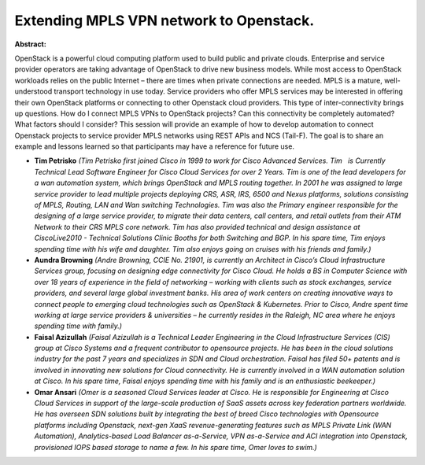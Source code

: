 Extending MPLS VPN network to Openstack.
~~~~~~~~~~~~~~~~~~~~~~~~~~~~~~~~~~~~~~~~

**Abstract:**

OpenStack is a powerful cloud computing platform used to build public and private clouds. Enterprise and service provider operators are taking advantage of OpenStack to drive new business models. While most access to OpenStack workloads relies on the public Internet – there are times when private connections are needed. MPLS is a mature, well-understood transport technology in use today. Service providers who offer MPLS services may be interested in offering their own OpenStack platforms or connecting to other Openstack cloud providers. This type of inter-connectivity brings up questions. How do I connect MPLS VPNs to OpenStack projects? Can this connectivity be completely automated? What factors should I consider? This session will provide an example of how to develop automation to connect Openstack projects to service provider MPLS networks using REST APIs and NCS (Tail-F). The goal is to share an example and lessons learned so that participants may have a reference for future use.


* **Tim Petrisko** *(Tim Petrisko first joined Cisco in 1999 to work for Cisco Advanced Services. Tim   is Currently Technical Lead Software Engineer for Cisco Cloud Services for over 2 Years. Tim is one of the lead developers for a wan automation system, which brings OpenStack and MPLS routing together. In 2001 he was assigned to large service provider to lead multiple projects deploying CRS, ASR, IRS, 6500 and Nexus platforms, solutions consisting of MPLS, Routing, LAN and Wan switching Technologies. Tim was also the Primary engineer responsible for the designing of a large service provider, to migrate their data centers, call centers, and retail outlets from their ATM Network to their CRS MPLS core network. Tim has also provided technical and design assistance at CiscoLive2010 - Technical Solutions Clinic Booths for both Switching and BGP. In his spare time, Tim enjoys spending time with his wife and daughter. Tim also enjoys going on cruises with his friends and family.)*

* **Aundra Browning** *(Andre Browning, CCIE No. 21901, is currently an Architect in Cisco’s Cloud Infrastructure Services group, focusing on designing edge connectivity for Cisco Cloud. He holds a BS in Computer Science with over 18 years of experience in the field of networking – working with clients such as stock exchanges, service providers, and several large global investment banks. His area of work centers on creating innovative ways to connect people to emerging cloud technologies such as OpenStack & Kubernetes. Prior to Cisco, Andre spent time working at large service providers & universities – he currently resides in the Raleigh, NC area where he enjoys spending time with family.)*

* **Faisal Azizullah** *(Faisal Azizullah is a Technical Leader Engineering in the Cloud Infrastructure Services (CIS) group at Cisco Systems and a frequent contributor to opensource projects. He has been in the cloud solutions industry for the past 7 years and specializes in SDN and Cloud orchestration. Faisal has filed 50+ patents and is involved in innovating new solutions for Cloud connectivity. He is currently involved in a WAN automation solution at Cisco. In his spare time, Faisal enjoys spending time with his family and is an enthusiastic beekeeper.)*

* **Omar Ansari** *(Omer is a seasoned Cloud Services leader at Cisco. He is responsible for Engineering at Cisco Cloud Services in support of the large-scale production of SaaS assets across key federation partners worldwide. He has overseen SDN solutions built by integrating the best of breed Cisco technologies with Opensource platforms including Openstack, next-gen XaaS revenue-generating features such as MPLS Private Link (WAN Automation), Analytics-based Load Balancer as-a-Service, VPN as-a-Service and ACI integration into Openstack, provisioned IOPS based storage to name a few. In his spare time, Omer loves to swim.)*
